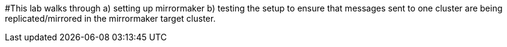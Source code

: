 #This lab walks through a) setting up mirrormaker b) testing the setup to ensure that messages sent to one cluster are being replicated/mirrored in the mirrormaker target cluster.

